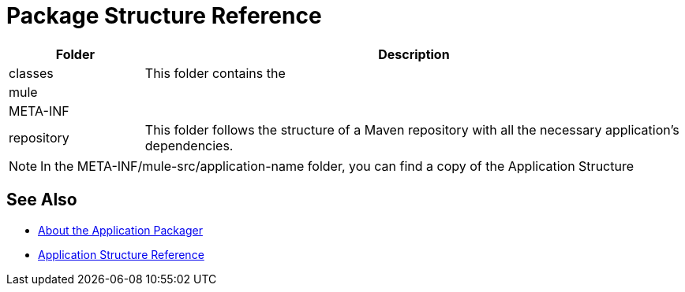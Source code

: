 = Package Structure Reference

[%header,cols="20,80"]
|===
|Folder |Description

| classes
| This folder contains the 

| mule
|

| META-INF
|

| repository
| This folder follows the structure of a Maven repository with all the necessary application's dependencies.

|===


[NOTE]
--
In the META-INF/mule-src/application-name folder, you can find a copy of the Application Structure
--


== See Also

* link:/mule-user-guide/v/4.0/packager-concept[About the Application Packager]
* link:/mule-user-guide/v/4.0/application-structure-reference[Application Structure Reference]
